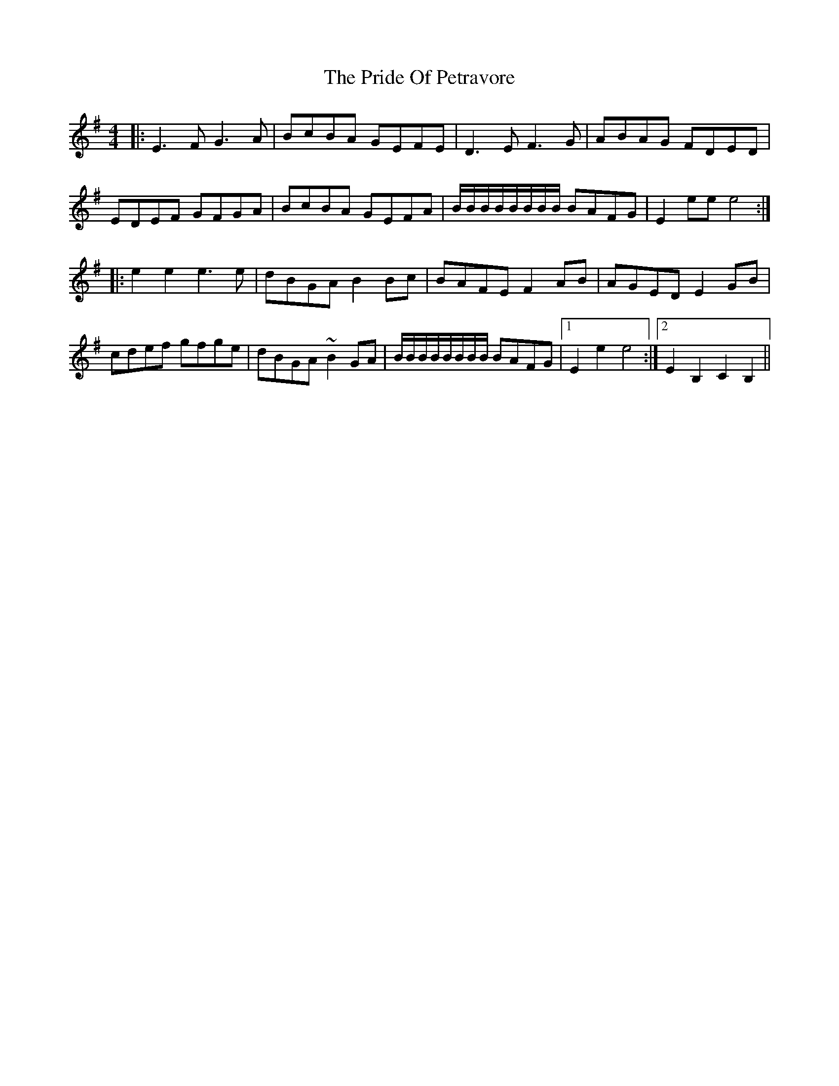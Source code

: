 X: 33045
T: Pride Of Petravore, The
R: hornpipe
M: 4/4
K: Eminor
|:E3F G3A|BcBA GEFE|D3E F3G|ABAG FDED|
EDEF GFGA|BcBA GEFA|B/B/B/B/B/B/B/B/ BAFG|E2ee e4:|
|:e2e2 e3e|dBGA B2Bc|BAFE F2AB|AGED E2GB|
cdef gfge|dBGA ~B2GA|B/B/B/B/B/B/B/B/ BAFG|1 E2e2 e4:|2 E2B,2 C2B,2||


